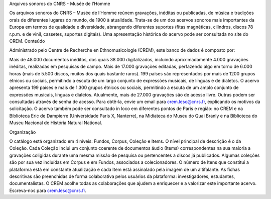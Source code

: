 Arquivos sonoros do CNRS - Musée de l’Homme

Os arquivos sonoros do CNRS – Musée de l’Homme reúnem gravações, inéditas ou publicadas, de música e tradições orais de diferentes lugares do mundo, de 1900 à atualidade. Trata-se de um dos acervos sonoros mais importantes da Europa em termos de qualidade e diversidade, abrangendo diferentes suportes (fitas magnéticas, cilindros, discos 78 r.p.m. e de vinil, cassetes, suportes digitais). Uma apresentação histórica do acervo pode ser consultada no site do CREM.
Conteúdo

Administrado pelo Centre de Recherche en Ethnomusicologie (CREM), este banco de dados é composto por:

Mais de 48.000 documentos inéditos, dos quais 38.000 digitalizados, incluindo aproximadamente 4.000 gravações inéditas, realizadas em pesquisas de campo.
Mais de 17.000 gravações editadas, perfazendo algo em torno de 6.000 horas (mais de 5.500 discos, muitos dos quais bastante raros).
199 países são representados por mais de 1200 grupos étnicos ou sociais, permitindo a escuta de um largo conjunto de expressões musicais, de línguas e de dialetos.
O acervo apresenta 199 países e mais de 1.300 grupos étnicos ou sociais, permitindo a escuta de um amplo conjunto de expressões musicais, línguas e dialetos.
Atualmente, mais de 27.000 gravações são de acesso livre. Outras podem ser consultadas através de senha de acesso. Para obtê-la, envie um email para crem.lesc@cnrs.fr, explicando os motivos da solicitação. O acervo também pode ser consultado in loco em diferentes pontos de Paris e região: no CREM e na Biblioteca Eric de Dampierre (Universidade Paris X, Nanterre), na Midiateca do Museu do Quai Branly e na Biblioteca do Museu Nacional de História Natural National.

Organização

O catálogo está organizado em 4 níveis: Fundos, Corpus, Coleção e Items. O nível principal de descrição é o da Coleção. Cada Coleção inclui um conjunto coerente de documentos áudio (Items) correspondentes na sua maioria a gravações coligidas durante uma mesma missão de pesquisa ou pertencentes a discos já publicados. Algumas coleções são por sua vez incluídas em Corpus e em Fundos, associados a colecionadores. O número de Itens que constitui a plataforma está em constante atualização e cada Item está assinalado pela imagem de um altifalante. As fichas descritivas são preenchidas de forma colaborativa pelos usuários da plataforma: investigadores, estudantes, documentalistas.
O CREM acolhe todas as colaborações que ajudem a enriquecer e a valorizar este importante acervo. Escreva-nos para crem.lesc@cnrs.fr.

